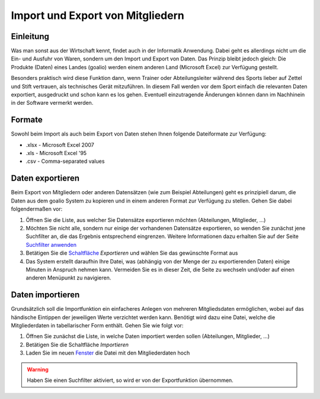 Import und Export von Mitgliedern
=================================

Einleitung
----------

Was man sonst aus der Wirtschaft kennt, findet auch in der Informatik Anwendung. Dabei geht es allerdings nicht um die Ein- und Ausfuhr von Waren, sondern um den Import und Export von Daten. Das Prinzip bleibt jedoch gleich: Die Produkte (Daten) eines Landes (goalio) werden einem anderen Land (Microsoft Excel) zur Verfügung gestellt.

Besonders praktisch wird diese Funktion dann, wenn Trainer oder Abteilungsleiter während des Sports lieber auf Zettel und Stift vertrauen, als technisches Gerät mitzuführen. In diesem Fall werden vor dem Sport einfach die relevanten Daten exportiert, ausgedruckt und schon kann es los gehen. Eventuell einzutragende Änderungen können dann im Nachhinein in der Software vermerkt werden.

Formate
-------

Sowohl beim Import als auch beim Export von Daten stehen Ihnen folgende Dateiformate zur Verfügung:

* .xlsx - Microsoft Excel 2007
* .xls - Microsoft Excel '95
* .csv - Comma-separated values

Daten exportieren
-----------------

Beim Export von Mitgliedern oder anderen Datensätzen (wie zum Beispiel Abteilungen) geht es prinzipiell darum, die Daten aus dem goalio System zu kopieren und in einem anderen Format zur Verfügung zu stellen. Gehen Sie dabei folgendermaßen vor:

1. Öffnen Sie die Liste, aus welcher Sie Datensätze exportieren möchten (Abteilungen, Mitglieder, ...)

2. Möchten Sie nicht alle, sondern nur einige der vorhandenen Datensätze exportieren, so wenden Sie zunächst jene Suchfilter an, die das Ergebnis entsprechend eingrenzen. Weitere Informationen dazu erhalten Sie auf der Seite `Suchfilter anwenden`__

3. Betätigen Sie die Schaltfläche_ *Exportieren* und wählen Sie das gewünschte Format aus

4. Das System erstellt daraufhin Ihre Datei, was (abhängig von der Menge der zu exportierenden Daten) einige Minuten in Anspruch nehmen kann. Vermeiden Sie es in dieser Zeit, die Seite zu wechseln und/oder auf einen anderen Menüpunkt zu navigieren.

Daten importieren
-----------------

Grundsätzlich soll die Importfunktion ein einfacheres Anlegen von mehreren Mitgliedsdaten ermöglichen, wobei auf das händische Eintippen der jeweiligen Werte verzichtet werden kann. Benötigt wird dazu eine Datei, welche die Mitgliederdaten in tabellarischer Form enthält. Gehen Sie wie folgt vor:

1. Öffnen Sie zunächst die Liste, in welche Daten importiert werden sollen (Abteilungen, Mitglieder, ...)

2. Betätigen Sie die Schaltfläche *Importieren*

3. Laden Sie im neuen Fenster_ die Datei mit den Mitgliederdaten hoch

.. warning::
	Haben Sie einen Suchfilter aktiviert, so wird er von der Exportfunktion übernommen.

__ _Suchfilteranwenden_
.. _Suchfilteranwenden: /de/latest/erste-schritte/suche.html#einen-suchfilter-anwenden
.. _Fenster: /de/latest/erste-schritte/benutzeroberflaeche.html#fenster
.. _Reiter: /de/latest/erste-schritte/benutzeroberflaeche.html#reiter
.. _Schaltfläche: /de/latest/erste-schritte/benutzeroberflaeche.html#schaltflachen
.. _Suche: /de/latest/erste-schritte/suche.html
